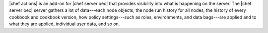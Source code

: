 .. The contents of this file are included in multiple topics.
.. This file should not be changed in a way that hinders its ability to appear in multiple documentation sets.


|chef actions| is an add-on for |chef server oec| that provides visibility into what is happening on the server. The |chef server oec| server gathers a lot of data---each node objects, the node run history for all nodes, the history of every cookbook and cookbook version, how policy settings---such as roles, environments, and data bags---are applied and to what they are applied, individual user data, and so on. 
